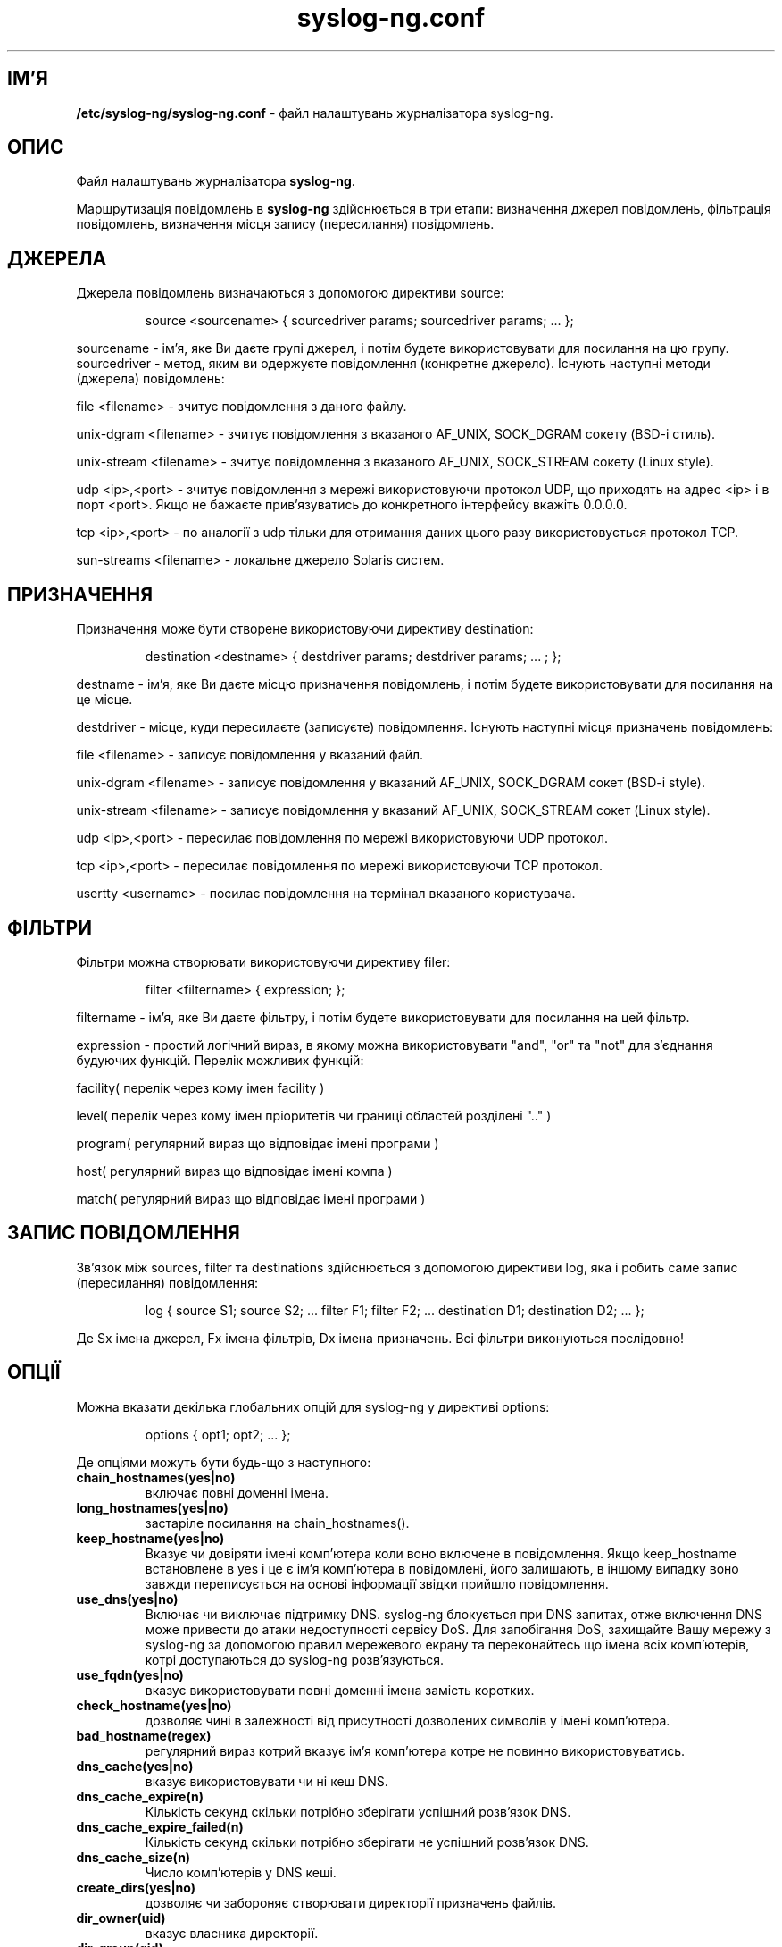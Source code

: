 ." © 2005-2007 DLOU, GNU FDL
." URL: <http://docs.linux.org.ua/index.php/Man_Contents>
." Supported by <docs@linux.org.ua>
."
." Permission is granted to copy, distribute and/or modify this document
." under the terms of the GNU Free Documentation License, Version 1.2
." or any later version published by the Free Software Foundation;
." with no Invariant Sections, no Front-Cover Texts, and no Back-Cover Texts.
." 
." A copy of the license is included  as a file called COPYING in the
." main directory of the man-pages-* source package.
."
." This manpage has been automatically generated by wiki2man.py
." This tool can be found at: <http://wiki2man.sourceforge.net>
." Please send any bug reports, improvements, comments, patches, etc. to
." E-mail: <wiki2man-develop@lists.sourceforge.net>.

.TH "syslog-ng.conf" "5" "v 1.6.7 переклад: бета версія 2007-10-27-16:31" "© 2005-2007 DLOU, GNU FDL" "Журналізатор подій в Юнікс"

.SH "ІМ'Я"
.PP

\fB/etc/syslog\-ng/syslog\-ng.conf\fR \- файл налаштувань журналізатора syslog\-ng.

.SH "ОПИС"
.PP

Файл налаштувань журналізатора \fBsyslog\-ng\fR.
.br

.br

Маршрутизація повідомлень в \fBsyslog\-ng\fR здійснюється в три етапи: визначення джерел повідомлень, фільтрація повідомлень, визначення місця запису (пересилання) повідомлень.

.SH "ДЖЕРЕЛА"
.PP

Джерела повідомлень визначаються з допомогою директиви source:

.RS
.nf
 source <sourcename> { sourcedriver params; sourcedriver params; ... };

.fi
.RE
sourcename \- ім'я, яке Ви даєте групі джерел, і потім будете використовувати для посилання на цю групу. sourcedriver \- метод, яким ви одержуєте повідомлення (конкретне джерело). Існують наступні методи (джерела) повідомлень:
.br

.br

file <filename> \- зчитує повідомлення з даного файлу.
.br

.br

unix\-dgram <filename> \- зчитує повідомлення з вказаного AF_UNIX, SOCK_DGRAM сокету (BSD\-i стиль).
.br

.br

unix\-stream <filename> \- зчитує повідомлення з вказаного AF_UNIX, SOCK_STREAM сокету (Linux style).
.br

.br

udp <ip>,<port> \- зчитує повідомлення з мережі використовуючи протокол UDP, що приходять на адрес <ip> і в порт <port>. Якщо не бажаєте прив'язуватись до конкретного інтерфейсу вкажіть 0.0.0.0.
.br

.br

tcp <ip>,<port> \- по аналогії з udp тільки для отримання даних цього разу використовується протокол TCP.
.br

.br

sun\-streams <filename> \- локальне джерело Solaris систем.

.SH "ПРИЗНАЧЕННЯ"
.PP

Призначення може бути створене використовуючи директиву destination:

.RS
.nf
 destination <destname> { destdriver params; destdriver params; ... ; };

.fi
.RE
destname \- ім'я, яке Ви даєте місцю призначення повідомлень, і потім будете використовувати для посилання на це місце.
.br

.br

.RS
.nf
 

.fi
.RE
destdriver \- місце, куди пересилаєте (записуєте) повідомлення. Існують наступні місця призначень повідомлень:
.br

.br

file <filename> \- записує повідомлення у вказаний файл.
.br

.br

unix\-dgram <filename> \- записує повідомлення у вказаний AF_UNIX, SOCK_DGRAM сокет (BSD\-i style).
.br

.br

unix\-stream <filename> \- записує повідомлення у вказаний AF_UNIX, SOCK_STREAM сокет (Linux style).
.br

.br

udp <ip>,<port> \- пересилає повідомлення по мережі використовуючи UDP протокол.
.br

.br

tcp <ip>,<port> \- пересилає повідомлення по мережі використовуючи TCP протокол.
.br

.br

usertty <username> \- посилає повідомлення на термінал вказаного користувача.

.SH "ФІЛЬТРИ"
.PP

Фільтри можна створювати використовуючи директиву filer:

.RS
.nf
 filter <filtername> { expression; };

.fi
.RE
filtername \- ім'я, яке Ви даєте фільтру, і потім будете використовувати для посилання на цей фільтр.
.br

.br

.RS
.nf
 

.fi
.RE
expression \- простий логічний вираз, в якому можна використовувати "and", "or" та "not" для з'єднання будуючих функцій. Перелік можливих функцій:
.br

.br

facility( перелік через кому імен facility )
.br

.br

level( перелік через кому імен пріоритетів чи границі областей розділені ".." )
.br

.br

program( регулярний вираз що відповідає імені програми )
.br

.br

host( регулярний вираз що відповідає імені компа )
.br

.br

match( регулярний вираз що відповідає імені програми )

.SH "ЗАПИС ПОВІДОМЛЕННЯ"
.PP

Зв'язок між sources, filter та destinations здійснюється з допомогою директиви log, яка і робить саме запис (пересилання) повідомлення:

.RS
.nf
 log { source S1; source S2; ... filter F1; filter F2; ... destination D1; destination D2; ... };

.fi
.RE
Де Sx імена джерел, Fx імена фільтрів, Dx імена призначень. Всі фільтри виконуються послідовно!

.SH "ОПЦІЇ"
.PP

Можна вказати декілька глобальних опцій для syslog\-ng у директиві options:

.RS
.nf
 options { opt1; opt2; ... };

.fi
.RE
Де опціями можуть бути будь\-що з наступного:

.TP
.B chain_hostnames(yes|no)
 включає повні доменні імена.

.TP
.B long_hostnames(yes|no)
 застаріле посилання на chain_hostnames().

.TP
.B keep_hostname(yes|no)
 Вказує чи довіряти імені комп'ютера коли воно включене в повідомлення. Якщо keep_hostname встановлене в yes і це є ім'я комп'ютера в повідомлені, його залишають, в іншому випадку воно завжди переписується на основі інформації звідки прийшло повідомлення.

.TP
.B use_dns(yes|no)
 Включає чи виключає підтримку DNS. syslog\-ng блокується при DNS запитах, отже включення DNS може привести до атаки недоступності сервісу DoS. Для запобігання DoS, захищайте Вашу мережу з syslog\-ng за допомогою правил мережевого екрану та переконайтесь що імена всіх комп'ютерів, котрі доступаються до syslog\-ng розв'язуються.

.TP
.B use_fqdn(yes|no)
 вказує використовувати повні доменні імена замість коротких.

.TP
.B check_hostname(yes|no)
 дозволяє чині в залежності від присутності дозволених символів у імені комп'ютера.

.TP
.B bad_hostname(regex)
 регулярний вираз котрий вказує ім'я комп'ютера котре не повинно використовуватись.

.TP
.B dns_cache(yes|no)
 вказує використовувати чи ні кеш DNS.

.TP
.B dns_cache_expire(n)
 Кількість секунд скільки потрібно зберігати успішний розв'язок DNS.

.TP
.B dns_cache_expire_failed(n)
 Кількість секунд скільки потрібно зберігати не успішний розв'язок DNS.

.TP
.B dns_cache_size(n)
 Число комп'ютерів у DNS кеші.

.TP
.B create_dirs(yes|no)
 дозволяє чи забороняє створювати директорії призначень файлів.

.TP
.B dir_owner(uid)
 вказує власника директорії.

.TP
.B dir_group(gid)
 вказує групу власників директорії.

.TP
.B dir_perm(perm)
 вказує права допуску до директорії (вісімкові).

.TP
.B owner(uid)
 вказує власника файлу.

.TP
.B group(gid)
 вказує групу власників файлу.

.TP
.B perm(perm)
 вказує права допуску до файлу (вісімкові).

.TP
.B gc_busy_threshold(n)
 Встановлює поріг для зберігання сміття, коли syslog\-ng є зайнятий.  Фаза GC починається коли число розміщених об'єктів досягає вказаного. По замовчуванню: 3000.

.TP
.B gc_idle_threshold(n)
 Встановлює поріг для зберігання сміття, коли syslog\-ng є вільний. Фаза GC починається коли число розміщених об'єктів досягає вказаного. По замовчуванню: 100.

.TP
.B log_fifo_size(n)
 Число рядків що поміщається у вихідній черзі. Кожне місце призначення має свою персональну вихідну чергу.

.TP
.B log_msg_size(n)
 максимальний розмір повідомлення в байтах. (Деякі реалізації мають цей параметр фіксованим у 1024 символ.)

.TP
.B mark(n)
 Число секунд між двома MARK рядками.  (Ще не реалізоване.)

.TP
.B stats(n)
 Число секунд між двома повідомленнями статистики.

.TP
.B sync(n)
 Число рядків, що зберігаються в черзі перед записом у файл ( можна перестановити локально )

.TP
.B time_reap(n)
 Час очікування перед закриттям вільного файлу призначень.

.TP
.B time_reopen(n)
 Число секунд очікування перед поновленням розірваного зв'язку.

.TP
.B use_time_recvd(yes|no)
 Ця змінна використовується тільки для загального розширення, де часове значення спеціального макросу залежить від цієї опції, однак так, як існують окремі макроси для звернення до часової мітки отриманих повідомлень (R_ macros) та часова мітка записаного повідомлення (S_), використання цієї опції не рекомендоване.

.SH "ФАЙЛИ"
.PP

/etc/syslog\-ng/syslog\-ng.conf

.SH "АВТОРСЬКІ ПРАВА"
.PP

syslog\-ng та цей файл є Copyright (c) 1999\-2004 BalaBit IT Ltd, частина була розповсюджена Джозефом Педром Олів'єром (Jose Pedro Oliveira).

.SH "ПОДІБНІ ТЕМИ"
.PP

\fB syslog\-ng(8)\fR, \fB syslogd(8)\fR.

